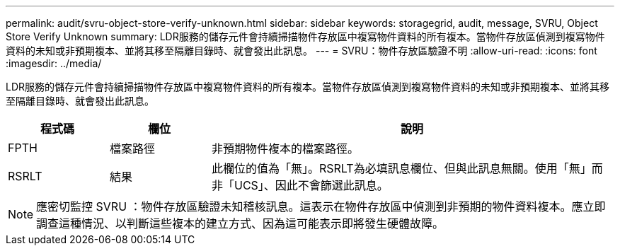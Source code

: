 ---
permalink: audit/svru-object-store-verify-unknown.html 
sidebar: sidebar 
keywords: storagegrid, audit, message, SVRU, Object Store Verify Unknown 
summary: LDR服務的儲存元件會持續掃描物件存放區中複寫物件資料的所有複本。當物件存放區偵測到複寫物件資料的未知或非預期複本、並將其移至隔離目錄時、就會發出此訊息。 
---
= SVRU：物件存放區驗證不明
:allow-uri-read: 
:icons: font
:imagesdir: ../media/


[role="lead"]
LDR服務的儲存元件會持續掃描物件存放區中複寫物件資料的所有複本。當物件存放區偵測到複寫物件資料的未知或非預期複本、並將其移至隔離目錄時、就會發出此訊息。

[cols="1a,1a,4a"]
|===
| 程式碼 | 欄位 | 說明 


 a| 
FPTH
 a| 
檔案路徑
 a| 
非預期物件複本的檔案路徑。



 a| 
RSRLT
 a| 
結果
 a| 
此欄位的值為「無」。RSRLT為必填訊息欄位、但與此訊息無關。使用「無」而非「UCS」、因此不會篩選此訊息。

|===

NOTE: 應密切監控 SVRU ：物件存放區驗證未知稽核訊息。這表示在物件存放區中偵測到非預期的物件資料複本。應立即調查這種情況、以判斷這些複本的建立方式、因為這可能表示即將發生硬體故障。
